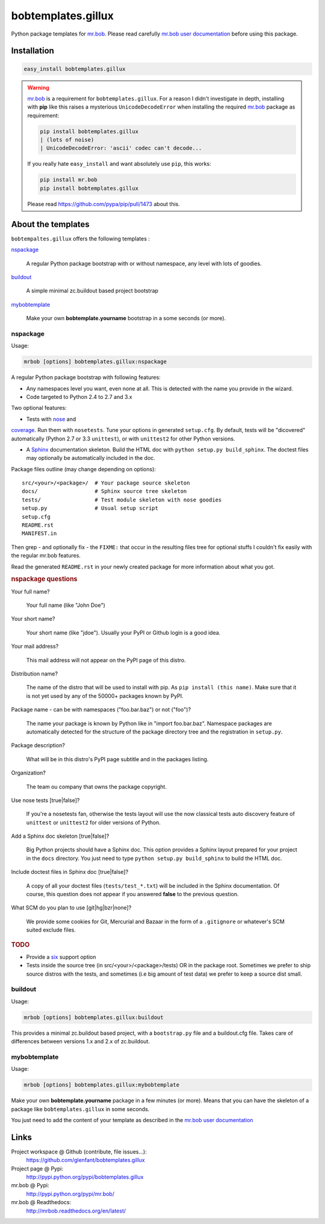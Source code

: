 ===================
bobtemplates.gillux
===================

Python package templates for `mr.bob <http://pypi.python.org/pypi/mr.bob/>`_.
Please read carefully `mr.bob user documentation
<http://mrbob.readthedocs.org/en/latest/index.html>`_ before using this
package.

Installation
============

.. code:: console

   easy_install bobtemplates.gillux

.. warning::

   `mr.bob`_ is a requirement for ``bobtemplates.gillux``. For a reason I
   didn't investigate in depth, installing with **pip** like this raises a
   mysterious ``UnicodeDecodeError`` when installing the required `mr.bob`_
   package as requirement:

   .. code:: console

      pip install bobtemplates.gillux
      | (lots of noise)
      | UnicodeDecodeError: 'ascii' codec can't decode...

   If you really hate ``easy_install`` and want absolutely use ``pip``, this
   works:

   .. code:: console

      pip install mr.bob
      pip install bobtemplates.gillux

   Please read https://github.com/pypa/pip/pull/1473 about this.

About the templates
===================

``bobtempaltes.gillux`` offers the following templates :

`nspackage`_

  A regular Python package bootstrap with or without namespace, any level with
  lots of goodies.

`buildout`_

  A simple minimal zc.buildout based project bootstrap

`mybobtemplate`_

  Make your own **bobtemplate.yourname** bootstrap in a some seconds (or more).

nspackage
---------

Usage:

.. code:: console

   mrbob [options] bobtemplates.gillux:nspackage

A regular Python package bootstrap with following features:

- Any namespaces level you want, even none at all. This is detected with the
  name you provide in the wizard.

- Code targeted to Python 2.4 to 2.7 and 3.x

Two optional features:

- Tests with `nose <https://nose.readthedocs.org/en/latest/index.html>`_ and
`coverage <http://pypi.python.org/pypi/coverage/>`_. Run them with
``nosetests``. Tune your options in generated ``setup.cfg``. By default, tests
will be "dicovered" automatically (Python 2.7 or 3.3 ``unittest``), or with
``unittest2`` for other Python versions.

- A `Sphinx <http://sphinx-doc.org/>`_ documentation skeleton. Build the HTML
  doc with ``python setup.py build_sphinx``. The doctest files may optionally
  be automatically included in the doc.

Package files outline (may change depending on options)::

  src/<your>/<package>/  # Your package source skeleton
  docs/                  # Sphinx source tree skeleton
  tests/                 # Test module skeleton with nose goodies
  setup.py               # Usual setup script
  setup.cfg
  README.rst
  MANIFEST.in

Then grep - and optionally fix - the ``FIXME:`` that occur in the resulting
files tree for optional stuffs I couldn't fix easily with the regular mr.bob
features.

Read the generated ``README.rst`` in your newly created package for more
information about what you got.

.. rubric:: nspackage questions

Your full name?

  Your full name (like "John Doe")

Your short name?

  Your short name (like "jdoe"). Usually your PyPI or Github login is a good idea.

Your mail address?

  This mail address will not appear on the PyPI page of this distro.

Distribution name?

  The name of the distro that will be used to install with pip. As ``pip
  install (this name)``. Make sure that it is not yet used by any of the
  50000+ packages known by PyPI.

Package name - can be with namespaces ("foo.bar.baz") or not ("foo")?

  The name your package is known by Python like in "import foo.bar.baz".
  Namespace packages are automatically detected for the structure of the
  package directory tree and the registration in ``setup.py``.

Package description?

  What will be in this distro's PyPI page subtitle and in the packages
  listing.

Organization?

  The team ou company that owns the package copyright.

Use nose tests [true|false]?

  If you're a nosetests fan, otherwise the tests layout will use the now
  classical tests auto discovery feature of ``unittest`` or ``unittest2`` for
  older versions of Python.

Add a Sphinx doc skeleton [true|false]?

  Big Python projects should have a Sphinx doc. This option provides a Sphinx
  layout prepared for your project in the ``docs`` directory. You just need to
  type ``python setup.py build_sphinx`` to build the HTML doc.

Include doctest files in Sphinx doc [true|false]?

  A copy of all your doctest files (``tests/test_*.txt``) will be included in
  the Sphinx documentation. Of course, this question does not appear if you
  answered **false** to the previous question.

What SCM do you plan to use [git|hg|bzr|none]?

  We provide some cookies for Git, Mercurial and Bazaar in the form of a
  ``.gitignore`` or whatever's SCM suited exclude files.

.. rubric:: TODO

- Provide a `six <http://pypi.python.org/pypi/six/>`_ support option

- Tests inside the source tree (in src/<your>/<package>/tests) OR in the
  package root. Sometimes we prefer to ship source distros with the tests, and
  sometimes (i.e big amount of test data) we prefer to keep a source dist
  small.

buildout
--------

Usage:

.. code:: console

   mrbob [options] bobtemplates.gillux:buildout

This provides a minimal zc.buildout based project, with a ``bootstrap.py``
file and a buildout.cfg file. Takes care of differences between versions 1.x
and 2.x of zc.buildout.

mybobtemplate
-------------

Usage:

.. code:: console

   mrbob [options] bobtemplates.gillux:mybobtemplate

Make your own **bobtemplate.yourname** package in a few minutes (or more).
Means that you can have the skeleton of a package like ``bobtemplates.gillux``
in some seconds.

You just need to add the content of your template as described in the `mr.bob
user documentation`_

Links
=====

Project workspace @ Github (contribute, file issues...):
    https://github.com/glenfant/bobtemplates.gillux
Project page @ Pypi:
    http://pypi.python.org/pypi/bobtemplates.gillux
mr.bob @ Pypi:
    http://pypi.python.org/pypi/mr.bob/
mr.bob @ Readthedocs:
  http://mrbob.readthedocs.org/en/latest/
